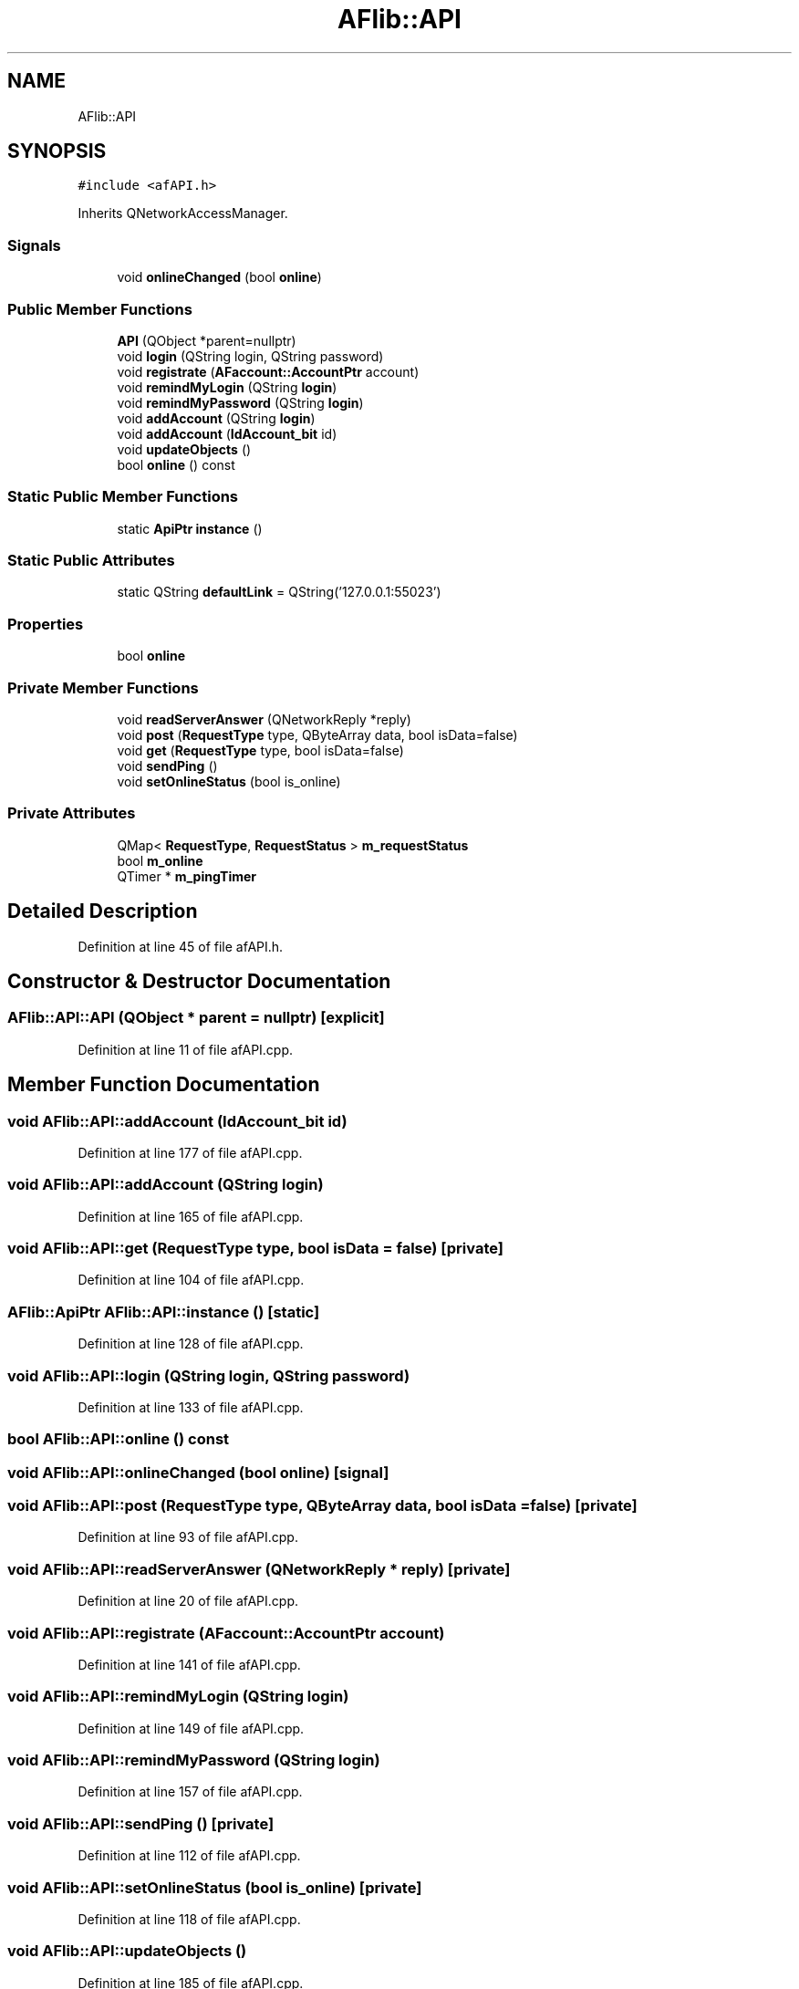 .TH "AFlib::API" 3 "Fri Mar 26 2021" "AF library" \" -*- nroff -*-
.ad l
.nh
.SH NAME
AFlib::API
.SH SYNOPSIS
.br
.PP
.PP
\fC#include <afAPI\&.h>\fP
.PP
Inherits QNetworkAccessManager\&.
.SS "Signals"

.in +1c
.ti -1c
.RI "void \fBonlineChanged\fP (bool \fBonline\fP)"
.br
.in -1c
.SS "Public Member Functions"

.in +1c
.ti -1c
.RI "\fBAPI\fP (QObject *parent=nullptr)"
.br
.ti -1c
.RI "void \fBlogin\fP (QString login, QString password)"
.br
.ti -1c
.RI "void \fBregistrate\fP (\fBAFaccount::AccountPtr\fP account)"
.br
.ti -1c
.RI "void \fBremindMyLogin\fP (QString \fBlogin\fP)"
.br
.ti -1c
.RI "void \fBremindMyPassword\fP (QString \fBlogin\fP)"
.br
.ti -1c
.RI "void \fBaddAccount\fP (QString \fBlogin\fP)"
.br
.ti -1c
.RI "void \fBaddAccount\fP (\fBIdAccount_bit\fP id)"
.br
.ti -1c
.RI "void \fBupdateObjects\fP ()"
.br
.ti -1c
.RI "bool \fBonline\fP () const"
.br
.in -1c
.SS "Static Public Member Functions"

.in +1c
.ti -1c
.RI "static \fBApiPtr\fP \fBinstance\fP ()"
.br
.in -1c
.SS "Static Public Attributes"

.in +1c
.ti -1c
.RI "static QString \fBdefaultLink\fP = QString('127\&.0\&.0\&.1:55023')"
.br
.in -1c
.SS "Properties"

.in +1c
.ti -1c
.RI "bool \fBonline\fP"
.br
.in -1c
.SS "Private Member Functions"

.in +1c
.ti -1c
.RI "void \fBreadServerAnswer\fP (QNetworkReply *reply)"
.br
.ti -1c
.RI "void \fBpost\fP (\fBRequestType\fP type, QByteArray data, bool isData=false)"
.br
.ti -1c
.RI "void \fBget\fP (\fBRequestType\fP type, bool isData=false)"
.br
.ti -1c
.RI "void \fBsendPing\fP ()"
.br
.ti -1c
.RI "void \fBsetOnlineStatus\fP (bool is_online)"
.br
.in -1c
.SS "Private Attributes"

.in +1c
.ti -1c
.RI "QMap< \fBRequestType\fP, \fBRequestStatus\fP > \fBm_requestStatus\fP"
.br
.ti -1c
.RI "bool \fBm_online\fP"
.br
.ti -1c
.RI "QTimer * \fBm_pingTimer\fP"
.br
.in -1c
.SH "Detailed Description"
.PP 
Definition at line 45 of file afAPI\&.h\&.
.SH "Constructor & Destructor Documentation"
.PP 
.SS "AFlib::API::API (QObject * parent = \fCnullptr\fP)\fC [explicit]\fP"

.PP
Definition at line 11 of file afAPI\&.cpp\&.
.SH "Member Function Documentation"
.PP 
.SS "void AFlib::API::addAccount (\fBIdAccount_bit\fP id)"

.PP
Definition at line 177 of file afAPI\&.cpp\&.
.SS "void AFlib::API::addAccount (QString login)"

.PP
Definition at line 165 of file afAPI\&.cpp\&.
.SS "void AFlib::API::get (\fBRequestType\fP type, bool isData = \fCfalse\fP)\fC [private]\fP"

.PP
Definition at line 104 of file afAPI\&.cpp\&.
.SS "\fBAFlib::ApiPtr\fP AFlib::API::instance ()\fC [static]\fP"

.PP
Definition at line 128 of file afAPI\&.cpp\&.
.SS "void AFlib::API::login (QString login, QString password)"

.PP
Definition at line 133 of file afAPI\&.cpp\&.
.SS "bool AFlib::API::online () const"

.SS "void AFlib::API::onlineChanged (bool online)\fC [signal]\fP"

.SS "void AFlib::API::post (\fBRequestType\fP type, QByteArray data, bool isData = \fCfalse\fP)\fC [private]\fP"

.PP
Definition at line 93 of file afAPI\&.cpp\&.
.SS "void AFlib::API::readServerAnswer (QNetworkReply * reply)\fC [private]\fP"

.PP
Definition at line 20 of file afAPI\&.cpp\&.
.SS "void AFlib::API::registrate (\fBAFaccount::AccountPtr\fP account)"

.PP
Definition at line 141 of file afAPI\&.cpp\&.
.SS "void AFlib::API::remindMyLogin (QString login)"

.PP
Definition at line 149 of file afAPI\&.cpp\&.
.SS "void AFlib::API::remindMyPassword (QString login)"

.PP
Definition at line 157 of file afAPI\&.cpp\&.
.SS "void AFlib::API::sendPing ()\fC [private]\fP"

.PP
Definition at line 112 of file afAPI\&.cpp\&.
.SS "void AFlib::API::setOnlineStatus (bool is_online)\fC [private]\fP"

.PP
Definition at line 118 of file afAPI\&.cpp\&.
.SS "void AFlib::API::updateObjects ()"

.PP
Definition at line 185 of file afAPI\&.cpp\&.
.SH "Member Data Documentation"
.PP 
.SS "QString AFlib::API::defaultLink = QString('127\&.0\&.0\&.1:55023')\fC [static]\fP"

.PP
Definition at line 52 of file afAPI\&.h\&.
.SS "bool AFlib::API::m_online\fC [private]\fP"

.PP
Definition at line 76 of file afAPI\&.h\&.
.SS "QTimer* AFlib::API::m_pingTimer\fC [private]\fP"

.PP
Definition at line 77 of file afAPI\&.h\&.
.SS "QMap<\fBRequestType\fP, \fBRequestStatus\fP> AFlib::API::m_requestStatus\fC [private]\fP"

.PP
Definition at line 73 of file afAPI\&.h\&.
.SH "Property Documentation"
.PP 
.SS "bool AFlib::API::online\fC [read]\fP"

.PP
Definition at line 48 of file afAPI\&.h\&.

.SH "Author"
.PP 
Generated automatically by Doxygen for AF library from the source code\&.

